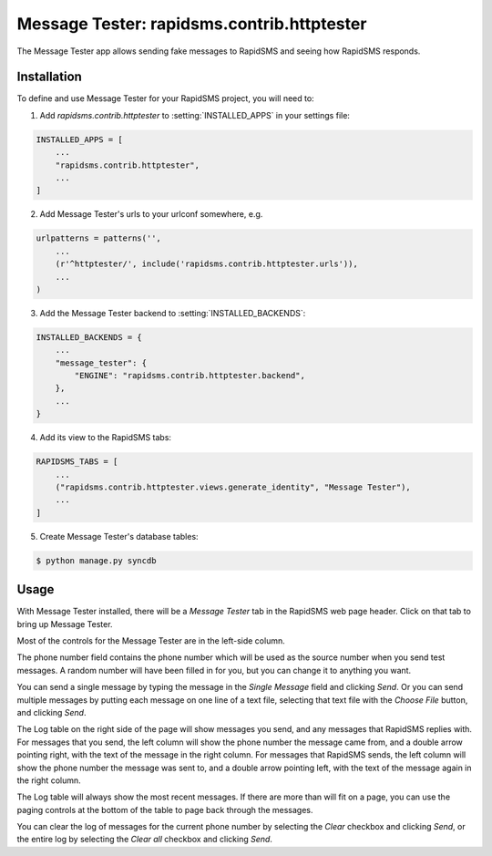 ===========================================
Message Tester: rapidsms.contrib.httptester
===========================================

.. module:: rapidsms.contrib.httptester

The Message Tester app allows sending fake messages to RapidSMS
and seeing how RapidSMS responds.

.. _httptester-installation:

Installation
============

To define and use Message Tester for your RapidSMS project, you will need to:

1. Add `rapidsms.contrib.httptester` to :setting:`INSTALLED_APPS` in your
   settings file:

.. code-block:: python

    INSTALLED_APPS = [
        ...
        "rapidsms.contrib.httptester",
        ...
    ]

2. Add Message Tester's urls to your urlconf somewhere, e.g.

.. code-block:: python

    urlpatterns = patterns('',
        ...
        (r'^httptester/', include('rapidsms.contrib.httptester.urls')),
        ...
    )

3. Add the Message Tester backend to :setting:`INSTALLED_BACKENDS`:

.. code-block:: python

    INSTALLED_BACKENDS = {
        ...
        "message_tester": {
            "ENGINE": "rapidsms.contrib.httptester.backend",
        },
        ...
    }

4. Add its view to the RapidSMS tabs:

.. code-block:: python

    RAPIDSMS_TABS = [
        ...
        ("rapidsms.contrib.httptester.views.generate_identity", "Message Tester"),
        ...
    ]

5. Create Message Tester's database tables:

.. code-block:: bash

    $ python manage.py syncdb



.. _httptester-usage:

Usage
=====

With Message Tester installed, there will be a `Message Tester` tab
in the RapidSMS web page header. Click on that tab to bring up
Message Tester.

Most of the controls for the Message Tester are in the left-side
column.

The phone number field contains the phone number which will be used
as the source number when you send test messages. A random number will
have been filled in for you, but you can change it to anything you want.

You can send a single message by typing the message in the `Single
Message` field and clicking `Send`.  Or you can send multiple messages
by putting each message on one line of a text file, selecting that
text file with the `Choose File` button, and clicking `Send`.

The Log table on the right side of the page will show messages you send, and any
messages that RapidSMS replies with.  For messages that you send,
the left column will show the phone number the message came from, and
a double arrow pointing right, with the text of the message in the right
column. For messages that RapidSMS sends, the left column will show the
phone number the message was sent to, and a double arrow pointing left,
with the text of the message again in the right column.

The Log table will always show the most recent messages. If there are
more than will fit on a page, you can use the paging controls at the
bottom of the table to page back through the messages.

You can clear the log of messages for the current phone number by selecting
the `Clear` checkbox and clicking `Send`, or the entire log by selecting
the `Clear all` checkbox and clicking `Send`.

